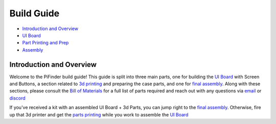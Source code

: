 
Build Guide
===========


* `Introduction and Overview <build_guide.md>`_
* `UI Board <build_guide_ui.md>`_
* `Part Printing and Prep <build_guide_parts.md>`_
* `Assembly <build_guide_assembly.md>`_

Introduction and Overview
-------------------------

Welcome to the PiFinder build guide!  This guide is split into three main parts, one for building the `UI Board <build_guide_ui.md>`_ with Screen and Buttons, a section related to `3d printing <build_guide_parts.md>`_ and preparing the case parts, and one for `final assembly <build_guide_assembly.md>`_.   Along with these sections, please consult the `Bill of Materials <./BOM.md>`_ for a full list of parts required and reach out with any questions via `email <mailto:info@pifinder.io>`_ or `discord <https://discord.gg/Nk5fHcAtWD>`_

If you've received a kit with an assembled UI Board + 3d Parts, you can jump right to the `final assembly <build_guide_assembly.md>`_.  Otherwise, fire up that 3d printer and get the `parts printing <build_guide_parts.md>`_ while you work to assemble the `UI Board <build_guide_ui.md>`_ 
